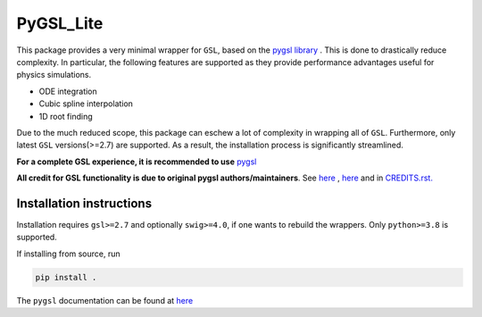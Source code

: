 PyGSL_Lite
============

This package provides a very minimal wrapper for ``GSL``, based on the `pygsl library <https://github.com/pygsl/pygsl>`_ .
This is done to drastically reduce complexity. In particular,  the following features are supported as they provide performance
advantages useful for physics simulations.

- ODE integration
- Cubic spline interpolation
- 1D root finding

Due to the much reduced scope, this package can eschew a lot of
complexity in wrapping all of ``GSL``. Furthermore, only latest ``GSL`` versions(>=2.7) are supported.
As a result, the installation process is significantly streamlined.


**For a complete GSL experience, it is recommended to use**  `pygsl <https://github.com/pygsl/pygsl>`_

**All credit for GSL functionality is due to original pygsl authors/maintainers**. See `here <https://github.com/pygsl/pygsl/#thanks>`_  , `here <https://github.com/pygsl/pygsl#maintainers>`_  and in `CREDITS.rst. <https://github.com/pygsl/pygsl/blob/main/CREDITS.rst>`_


Installation instructions
-------------------------
Installation requires ``gsl>=2.7`` and optionally ``swig>=4.0``, if one wants to rebuild the wrappers.
Only ``python>=3.8`` is supported.

If installing from source, run

.. code-block:: sh

   pip install .


The ``pygsl`` documentation can be found at `here <https://github.com/pygsl/pygsl/>`_
